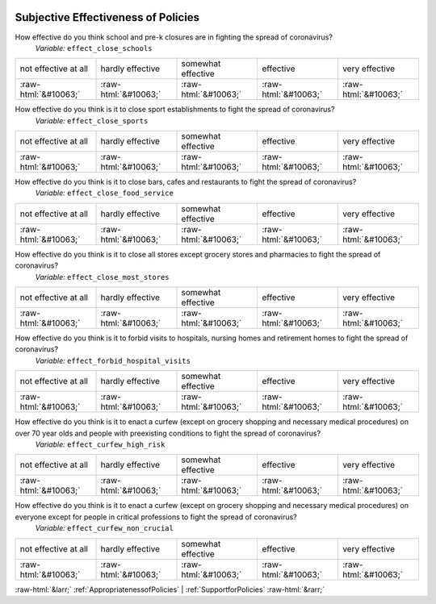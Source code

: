 .. _SubjectiveEffectivenessofPolicies:

 
 .. role:: raw-html(raw) 
        :format: html 

Subjective Effectiveness of Policies
====================================

How effective do you think school and pre-k closures are in fighting the spread of coronavirus?
 *Variable:* ``effect_close_schools``


.. csv-table::

       not effective at all, hardly effective, somewhat effective, effective, very effective
            :raw-html:`&#10063;`,:raw-html:`&#10063;`,:raw-html:`&#10063;`,:raw-html:`&#10063;`,:raw-html:`&#10063;`

How effective do you think is it to close sport establishments to fight the spread of coronavirus?
 *Variable:* ``effect_close_sports``


.. csv-table::

       not effective at all, hardly effective, somewhat effective, effective, very effective
            :raw-html:`&#10063;`,:raw-html:`&#10063;`,:raw-html:`&#10063;`,:raw-html:`&#10063;`,:raw-html:`&#10063;`

How effective do you think is it to close bars, cafes and restaurants to fight the spread of coronavirus?
 *Variable:* ``effect_close_food_service``


.. csv-table::

       not effective at all, hardly effective, somewhat effective, effective, very effective
            :raw-html:`&#10063;`,:raw-html:`&#10063;`,:raw-html:`&#10063;`,:raw-html:`&#10063;`,:raw-html:`&#10063;`

How effective do you think is it to close all stores except grocery stores and pharmacies to fight the spread of coronavirus?
 *Variable:* ``effect_close_most_stores``


.. csv-table::

       not effective at all, hardly effective, somewhat effective, effective, very effective
            :raw-html:`&#10063;`,:raw-html:`&#10063;`,:raw-html:`&#10063;`,:raw-html:`&#10063;`,:raw-html:`&#10063;`

How effective do you think is it to forbid visits to hospitals, nursing homes and retirement homes to fight the spread of coronavirus?
 *Variable:* ``effect_forbid_hospital_visits``


.. csv-table::

       not effective at all, hardly effective, somewhat effective, effective, very effective
            :raw-html:`&#10063;`,:raw-html:`&#10063;`,:raw-html:`&#10063;`,:raw-html:`&#10063;`,:raw-html:`&#10063;`

How effective do you think is it to enact a curfew (except on grocery shopping and necessary medical procedures) on over 70 year olds and people with preexisting conditions to fight the spread of coronavirus?
 *Variable:* ``effect_curfew_high_risk``


.. csv-table::

       not effective at all, hardly effective, somewhat effective, effective, very effective
            :raw-html:`&#10063;`,:raw-html:`&#10063;`,:raw-html:`&#10063;`,:raw-html:`&#10063;`,:raw-html:`&#10063;`

How effective do you think is it to enact a curfew (except on grocery shopping and necessary medical procedures) on everyone except for people in critical professions to fight the spread of coronavirus?
 *Variable:* ``effect_curfew_non_crucial``


.. csv-table::

       not effective at all, hardly effective, somewhat effective, effective, very effective
            :raw-html:`&#10063;`,:raw-html:`&#10063;`,:raw-html:`&#10063;`,:raw-html:`&#10063;`,:raw-html:`&#10063;`


:raw-html:`&larr;` :ref:`AppropriatenessofPolicies` | :ref:`SupportforPolicies` :raw-html:`&rarr;`
